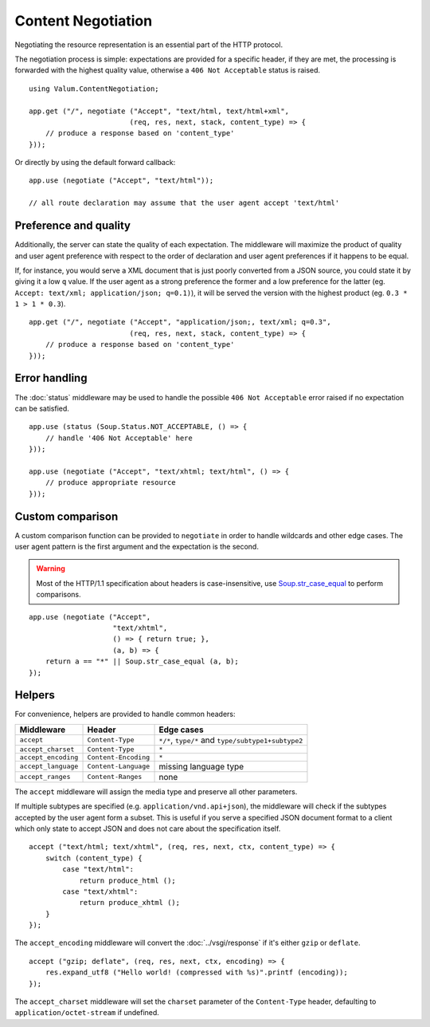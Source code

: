 Content Negotiation
===================

Negotiating the resource representation is an essential part of the HTTP
protocol.

The negotiation process is simple: expectations are provided for a specific
header, if they are met, the processing is forwarded with the highest quality
value, otherwise a ``406 Not Acceptable`` status is raised.

::

    using Valum.ContentNegotiation;

    app.get ("/", negotiate ("Accept", "text/html, text/html+xml",
                            (req, res, next, stack, content_type) => {
        // produce a response based on 'content_type'
    }));

Or directly by using the default forward callback:

::

    app.use (negotiate ("Accept", "text/html"));

    // all route declaration may assume that the user agent accept 'text/html'

Preference and quality
----------------------

Additionally, the server can state the quality of each expectation. The
middleware will maximize the product of quality and user agent preference with
respect to the order of declaration and user agent preferences if it happens to
be equal.

If, for instance, you would serve a XML document that is just poorly converted
from a JSON source, you could state it by giving it a low ``q`` value. If the
user agent as a strong preference the former and a low preference for the
latter (eg. ``Accept: text/xml; application/json; q=0.1)``), it will be served
the version with the highest product (eg. ``0.3 * 1 > 1 * 0.3``).

::

    app.get ("/", negotiate ("Accept", "application/json;, text/xml; q=0.3",
                            (req, res, next, stack, content_type) => {
        // produce a response based on 'content_type'
    }));

Error handling
--------------

The :doc:`status` middleware may be used to handle the possible ``406 Not Acceptable``
error raised if no expectation can be satisfied.

::

    app.use (status (Soup.Status.NOT_ACCEPTABLE, () => {
        // handle '406 Not Acceptable' here
    }));

    app.use (negotiate ("Accept", "text/xhtml; text/html", () => {
        // produce appropriate resource
    }));

Custom comparison
-----------------

A custom comparison function can be provided to ``negotiate`` in order to
handle wildcards and other edge cases. The user agent pattern is the first
argument and the expectation is the second.

.. warning::

    Most of the HTTP/1.1 specification about headers is case-insensitive, use
    `Soup.str_case_equal`_ to perform comparisons.

.. _Soup.str_case_equal: http://valadoc.org/#!api=libsoup-2.4/Soup.str_case_equal

::

    app.use (negotiate ("Accept",
                        "text/xhtml",
                        () => { return true; },
                        (a, b) => {
        return a == "*" || Soup.str_case_equal (a, b);
    });

Helpers
-------

For convenience, helpers are provided to handle common headers:

+---------------------+----------------------+----------------------------------------------------+
| Middleware          | Header               | Edge cases                                         |
+=====================+======================+====================================================+
| ``accept``          | ``Content-Type``     | ``*/*``, ``type/*`` and ``type/subtype1+subtype2`` |
+---------------------+----------------------+----------------------------------------------------+
| ``accept_charset``  | ``Content-Type``     | ``*``                                              |
+---------------------+----------------------+----------------------------------------------------+
| ``accept_encoding`` | ``Content-Encoding`` | ``*``                                              |
+---------------------+----------------------+----------------------------------------------------+
| ``accept_language`` | ``Content-Language`` | missing language type                              |
+---------------------+----------------------+----------------------------------------------------+
| ``accept_ranges``   | ``Content-Ranges``   | none                                               |
+---------------------+----------------------+----------------------------------------------------+

The ``accept`` middleware will assign the media type and preserve all other
parameters.

If multiple subtypes are specified (e.g. ``application/vnd.api+json``), the
middleware will check if the subtypes accepted by the user agent form a subset.
This is useful if you serve a specified JSON document format to a client which
only state to accept JSON and does not care about the specification itself.

::

    accept ("text/html; text/xhtml", (req, res, next, ctx, content_type) => {
        switch (content_type) {
            case "text/html":
                return produce_html ();
            case "text/xhtml":
                return produce_xhtml ();
        }
    });

The ``accept_encoding`` middleware will convert the :doc:`../vsgi/response` if
it's either ``gzip`` or ``deflate``.

::

    accept ("gzip; deflate", (req, res, next, ctx, encoding) => {
        res.expand_utf8 ("Hello world! (compressed with %s)".printf (encoding));
    });

The ``accept_charset`` middleware will set the ``charset`` parameter of the
``Content-Type`` header, defaulting to ``application/octet-stream`` if
undefined.

